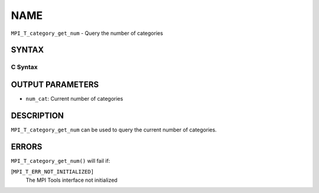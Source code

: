 NAME
~~~~

``MPI_T_category_get_num`` - Query the number of categories

SYNTAX
======

C Syntax
--------

.. code-block:: c
   :linenos:

   #include <mpi.h>
   int MPI_T_category_get_num(int *num_cat)

OUTPUT PARAMETERS
=================

* ``num_cat``: Current number of categories 

DESCRIPTION
===========

``MPI_T_category_get_num`` can be used to query the current number of
categories.

ERRORS
======

``MPI_T_category_get_num()`` will fail if:

[``MPI_T_ERR_NOT_INITIALIZED]``
   The MPI Tools interface not initialized
